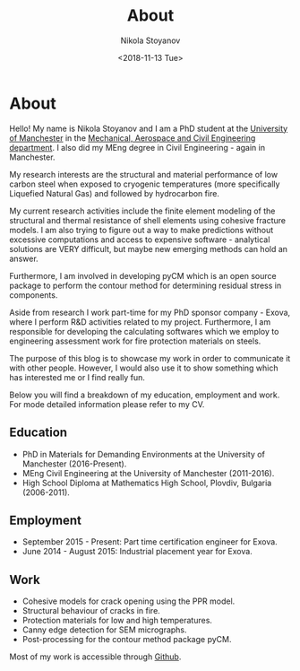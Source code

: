 # -*- org-export-babel-evaluate: nil -*-
#+HUGO_BASE_DIR: ../
#+HUGO_SECTION: ./

#+TITLE: About

#+AUTHOR: Nikola Stoyanov
#+EMAIL: nikst@posteo.net
#+DATE: <2018-11-13 Tue>

#+HUGO_TAGS: meta
#+HUGO_CATEGORIES: meta 
#+HUGO_DRAFT: false

#+STARTUP: showall
#+STARTUP: showstars
#+STARTUP: inlineimages

* About
Hello! My name is Nikola Stoyanov and I am a PhD student at the
[[http://www.manchester.ac.uk/][University of Manchester]] in the [[http://www.mace.manchester.ac.uk/][Mechanical, Aerospace and Civil
Engineering department]]. I also did my MEng degree in Civil
Engineering - again in Manchester.

#+attr_html: :style padding:10px 10px 10px 10px;border-radius:25px;
[[/img/me.jpg]]

My research interests are the structural and material performance of
low carbon steel when exposed to cryogenic temperatures (more
specifically Liquefied Natural Gas) and followed by hydrocarbon fire.

My current research activities include the finite element modeling of
the structural and thermal resistance of shell elements using cohesive
fracture models. I am also trying to figure out a way to make
predictions without excessive computations and access to expensive
software - analytical solutions are VERY difficult, but maybe new
emerging methods can hold an answer.

Furthermore, I am involved in developing pyCM which is an open source
package to perform the contour method for determining residual stress
in components.

Aside from research I work part-time for my PhD sponsor company -
Exova, where I perform R&D activities related to my
project. Furthermore, I am responsible for developing the calculating
softwares which we employ to engineering assessment work for fire
protection materials on steels.

The purpose of this blog is to showcase my work in order to
communicate it with other people. However, I would also use it to show
something which has interested me or I find really fun.

Below you will find a breakdown of my education, employment and work.
For mode detailed information please refer to my CV.

** Education 
- PhD in Materials for Demanding Environments at the University of
  Manchester (2016-Present).
- MEng Civil Engineering at the University of Manchester (2011-2016).
- High School Diploma at Mathematics High School, Plovdiv, Bulgaria  (2006-2011).

** Employment
- September 2015 - Present: Part time certification engineer for Exova.
- June 2014 - August 2015: Industrial placement year for Exova.

** Work
- Cohesive models for crack opening using the PPR model.
- Structural behaviour of cracks in fire.
- Protection materials for low and high temperatures.
- Canny edge detection for SEM micrographs.
- Post-processing for the contour method package pyCM.

Most of my work is accessible through [[https://github.com/NikStoyanov][Github]].

